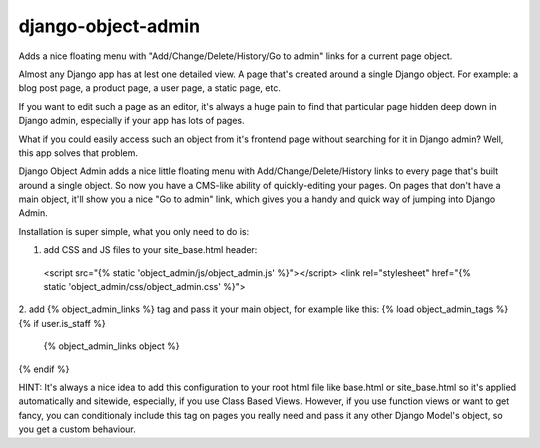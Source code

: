 django-object-admin
===================

Adds a nice floating menu with "Add/Change/Delete/History/Go to admin" links for a current page object.

Almost any Django app has at lest one detailed view. A page that's created around a single Django object. For example: a blog post page, a product page, a user page, a static page, etc. 

If you want to edit such a page as an editor, it's always a huge pain to find that particular page hidden deep down in Django admin, especially if your
app has lots of pages. 

What if you could easily access such an object from it's frontend page without searching for it in Django admin? Well, this app solves that problem.

Django Object Admin adds a nice little floating menu with Add/Change/Delete/History links to every page that's built around a single object. 
So now you have a CMS-like ability of quickly-editing your pages. On pages that don't have a main object, it'll show you a nice "Go to admin" link,
which gives you a handy and quick way of jumping into Django Admin.

Installation is super simple, what you only need to do is:

1. add CSS and JS files to your site_base.html header:
  <script src="{% static 'object_admin/js/object_admin.js' %}"></script>
  <link rel="stylesheet" href="{% static 'object_admin/css/object_admin.css' %}">

2. add {% object_admin_links %} tag and pass it your main object, for example like this: 
{% load object_admin_tags %}
{% if user.is_staff %}
  {% object_admin_links object %}
{% endif %}

HINT: It's always a nice idea to add this configuration to your root html file like base.html or site_base.html so it's applied automatically and sitewide, especially, if you use Class Based Views.
However, if you use function views or want to get fancy, you can conditionaly include this tag on pages you really need and pass it any other Django Model's object, so you get a custom behaviour.